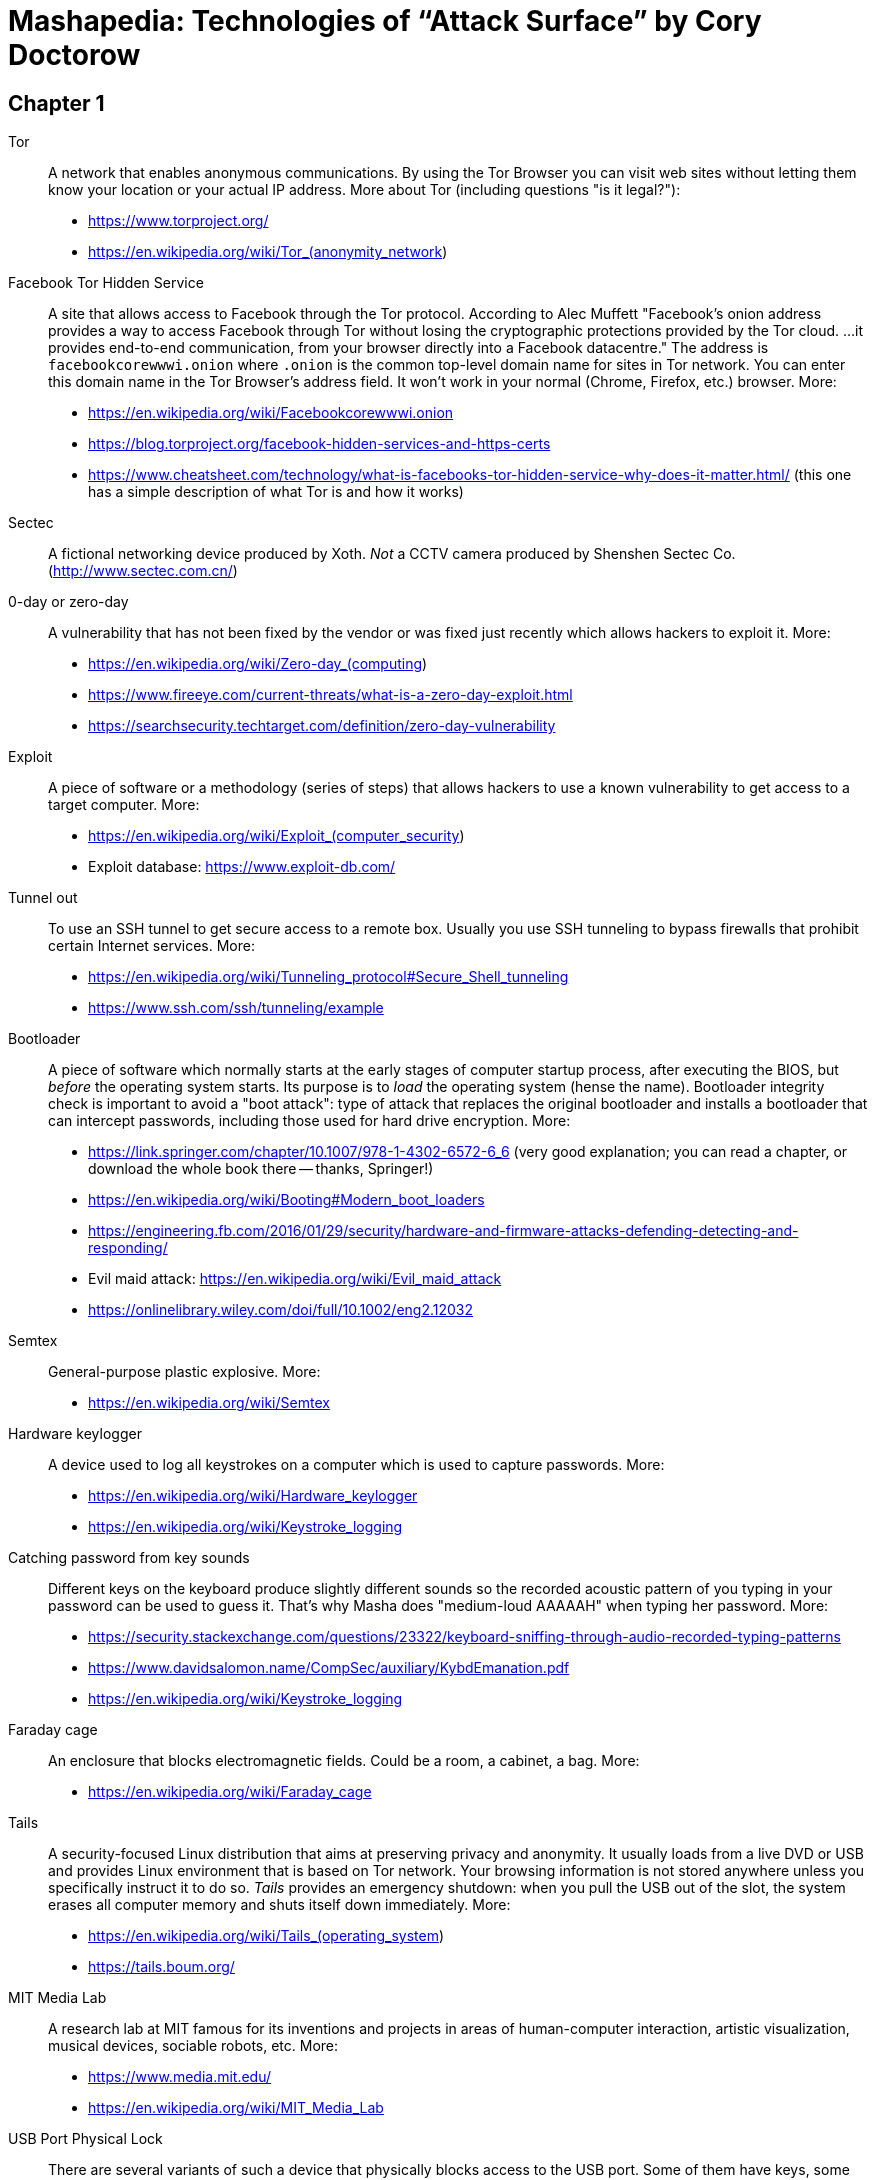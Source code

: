 = Mashapedia: Technologies of "`Attack Surface`" by Cory Doctorow

== Chapter 1

Tor:: A network that enables anonymous communications. 
By using the Tor Browser you can visit web sites without letting them know your location or your actual IP address. More about Tor (including questions "is it legal?"): 
* https://www.torproject.org/
* https://en.wikipedia.org/wiki/Tor_(anonymity_network)

Facebook Tor Hidden Service::
A site that allows access to Facebook through the Tor protocol. 
According to Alec Muffett "Facebook's onion address provides a way to access Facebook through Tor 
without losing the cryptographic protections provided by the Tor cloud. ... 
it provides end-to-end communication, from your browser directly into a Facebook datacentre."
The address is `facebookcorewwwi.onion` where `.onion` is the common top-level domain name 
for sites in Tor network. You can enter this domain name in the Tor Browser's address field.
It won't work in your normal (Chrome, Firefox, etc.) browser. More:
* https://en.wikipedia.org/wiki/Facebookcorewwwi.onion
* https://blog.torproject.org/facebook-hidden-services-and-https-certs
* https://www.cheatsheet.com/technology/what-is-facebooks-tor-hidden-service-why-does-it-matter.html/ (this one has a simple description of what Tor is and how it works)

Sectec:: A fictional networking device produced by Xoth. 
_Not_ a CCTV camera produced by Shenshen Sectec Co. (http://www.sectec.com.cn/)

0-day or zero-day:: A vulnerability that has not been fixed by the vendor or was fixed just recently
which allows hackers to exploit it. More: 
* https://en.wikipedia.org/wiki/Zero-day_(computing)
* https://www.fireeye.com/current-threats/what-is-a-zero-day-exploit.html
* https://searchsecurity.techtarget.com/definition/zero-day-vulnerability

Exploit::
A piece of software or a methodology (series of steps) that allows hackers to use
a known vulnerability to get access to a target computer. More:
* https://en.wikipedia.org/wiki/Exploit_(computer_security)
* Exploit database: https://www.exploit-db.com/

Tunnel out::
To use an SSH tunnel to get secure access to a remote box. Usually you use SSH tunneling
to bypass firewalls that prohibit certain Internet services. More:
* https://en.wikipedia.org/wiki/Tunneling_protocol#Secure_Shell_tunneling
* https://www.ssh.com/ssh/tunneling/example

Bootloader::
A piece of software which normally starts at the early stages of computer startup process,
after executing the BIOS, but _before_ the operating system starts.
Its purpose is to _load_ the operating system (hense the name).
Bootloader integrity check is important to avoid a "boot attack":
type of attack that replaces the original bootloader and installs a bootloader
that can intercept passwords, including those used for hard drive encryption.
More:
* https://link.springer.com/chapter/10.1007/978-1-4302-6572-6_6 (very good explanation; you can read a chapter, or download the whole book there -- thanks, Springer!)
* https://en.wikipedia.org/wiki/Booting#Modern_boot_loaders
* https://engineering.fb.com/2016/01/29/security/hardware-and-firmware-attacks-defending-detecting-and-responding/
* Evil maid attack: https://en.wikipedia.org/wiki/Evil_maid_attack
* https://onlinelibrary.wiley.com/doi/full/10.1002/eng2.12032


Semtex:: General-purpose plastic explosive.
More: 
* https://en.wikipedia.org/wiki/Semtex

Hardware keylogger::
A device used to log all keystrokes on a computer which is used to capture passwords.
More:
* https://en.wikipedia.org/wiki/Hardware_keylogger
* https://en.wikipedia.org/wiki/Keystroke_logging


Catching password from key sounds::
Different keys on the keyboard produce slightly different sounds so the recorded acoustic pattern
of you typing in your password can be used to guess it. That's why Masha does "medium-loud AAAAAH"
when typing her password.
More:
* https://security.stackexchange.com/questions/23322/keyboard-sniffing-through-audio-recorded-typing-patterns
* https://www.davidsalomon.name/CompSec/auxiliary/KybdEmanation.pdf
* https://en.wikipedia.org/wiki/Keystroke_logging

Faraday cage::
An enclosure that blocks electromagnetic fields. 
Could be a room, a cabinet, a bag.
More:
* https://en.wikipedia.org/wiki/Faraday_cage

Tails::
A security-focused Linux distribution that aims at preserving privacy and anonymity.
It usually loads from a live DVD or USB and provides Linux environment that is based on Tor network.
Your browsing information is not stored anywhere unless you specifically instruct it to do so.
_Tails_ provides an emergency shutdown: when you pull the USB out of the slot, the system
erases all computer memory and shuts itself down immediately.
More:
* https://en.wikipedia.org/wiki/Tails_(operating_system)
* https://tails.boum.org/

MIT Media Lab::
A research lab at MIT famous for its inventions and projects in areas of human-computer interaction,
artistic visualization, musical devices, sociable robots, etc.
More: 
* https://www.media.mit.edu/
* https://en.wikipedia.org/wiki/MIT_Media_Lab

USB Port Physical Lock::
There are several variants of such a device that physically blocks access to the USB port.
Some of them have keys, some should be physically destroyed to get access to the port.
Examples:
* https://www.padjack.com/padjack-versions/usb-port-lock/ (should be destroyed and resealed later)
* https://connectivitycenter.com/product/smart-keeper-usb-port-lock-professional/ (used with a key)
* https://lindy.com/en/technology/port-blockers/ (with a key)

EL wire::
Electroluminescent wire is a thin copper wire coated in a phosphor that produces light through electroluminescence when an alternating current is applied to it. More:
* https://en.wikipedia.org/wiki/Electroluminescent_wire

Lidar::
"Light radar" -- a device that used laser light to scan the area and measure distances to 
objects, walls, etc. It is also used as an acronym of "light detection and ranging" 
and "laser imaging, detection, and ranging". 
In the book Masha uses a drone to get "lidar outlines of all the human in the space".
More:
* https://en.wikipedia.org/wiki/Lidar
* https://www.neonscience.org/resources/learning-hub/tutorials/lidar-basics

Raspi Altair 8800::
Altair 8800 is one of the first personal computers which was introduced in 1974.
For many people it has sentimental value -- that's why some people design and sell 
Altair emulators that use modern technologies such as Arduino and Raspberry Pi.
More:
* https://en.wikipedia.org/wiki/Altair_8800
* https://www.adwaterandstir.com/product/altair-8800-emulator-kit/
* https://github.com/dankar/altair8800
* http://www.astrorat.com/altair8800/altair8800clonemeetrp.html

Blinkenlights::
Usually refers to the diagnostic lights on computer's front panels (in the old days).
The term derives from the famous text dated as far back as 1955.
+
----
ACHTUNG!
ALLES TURISTEN UND NONTEKNISCHEN LOOKENSPEEPERS!
DAS KOMPUTERMASCHINE IST NICHT FÜR DER GEFINGERPOKEN UND MITTENGRABEN! ODERWISE IST EASY TO SCHNAPPEN DER SPRINGENWERK, BLOWENFUSEN UND POPPENCORKEN MIT SPITZENSPARKEN.
IST NICHT FÜR GEWERKEN BEI DUMMKOPFEN. DER RUBBERNECKEN SIGHTSEEREN KEEPEN DAS COTTONPICKEN HÄNDER IN DAS POCKETS MUSS.
ZO RELAXEN UND WATSCHEN DER BLINKENLICHTEN.
----
More:
* https://en.wikipedia.org/wiki/Blinkenlights

Paranoid Android::
In the book it seems to be the Android-based OS for smartphones focused on security.
The main feature of it is that you update it very often to make sure all known
vulnerabilities are patched or at least there are no known exploits for them.
Masha explains that you should always check the OS signatures to make sure
you are actually installing the correct bits and not something created by 
the government hackers conatining backdoors and logeers.
Apparently there is such a project in real life, but it's not specifically 
focused on security -- it just uses the cool name.
More:
* https://en.wikipedia.org/wiki/Paranoid_Android_(software)

IMSI-catcher::
A device that can _pretend_ to be a cell phone base station and make all phones in the nearest proximity
to connect to it (because its signal stronger than the real cell towers that are farther away).
That way it will be able to collect all information about the connected phones such as IMSI
(international mobile subscriber identity), etc. Also it will be able to intercept phones' traffic,
voice and data using "man-in-the-middle" attack.
Devices can be purchased online, as well as anti-IMSI-catchers. 
You can build one yourself, if you want (see the link below).
More:
* https://en.wikipedia.org/wiki/IMSI-catcher
* https://www.paladion.net/blogs/how-to-build-an-imsi-catcher-to-intercept-gsm-traffic
* https://www.vice.com/en/article/gy7qm9/how-i-made-imsi-catcher-cheap-amazon-github

Dazzle mask::
A mask that allows you to trick facial-recognition software into thinking you are not human.
They may use reflective tapes, infrared lights, lenses, etc.
More:
* https://www.businessinsider.com/clothes-accessories-that-outsmart-facial-recognition-tech-2019-10
* https://www.reflectacles.com/#home


Pastebin::
A storage site where people can post pieces of code and other text information.
More:
* https://en.wikipedia.org/wiki/Pastebin

Regular expressions::
A (smart) way to search specific patterns or strings in text files. 
You can describe patterns like "one to three numbers followed by a dash followed by several capital letters, no more than 8." 
More:
* https://en.wikipedia.org/wiki/Regular_expression
* https://regexr.com/
* https://regexone.com/ (interactive tutorial)

Anonymouth::
Document anonymization tool written in Java. More:
* https://github.com/psal/anonymouth
* https://directory.fsf.org/wiki/Anonymouth

Stylometry::
A method to study linguistic style to find out who the author of the document is.
More:
* https://en.wikipedia.org/wiki/Stylometry
* https://programminghistorian.org/en/lessons/introduction-to-stylometry-with-python

PGP::
Pretty Good Privacy, a cryptographic method used for encryption and digital signing documents, emails, etc.
More:
* https://en.wikipedia.org/wiki/Pretty_Good_Privacy
* https://users.ece.cmu.edu/~adrian/630-f04/PGP-intro.html (how it works)
* https://www.openpgp.org/
* https://gnupg.org/

Malware::
Malicious software: software intentionally designed to cause damage to computer systems.
More:
* https://en.wikipedia.org/wiki/Malware

NFC, Near-Field Communication::
A set of communication protocols for communication between two electronic devices 
over a distance of 4 cm. Used in various types of key cards, passes. etc.
More: 
* https://en.wikipedia.org/wiki/Near-field_communication
* https://nfc-forum.org/

Information Cascade::
A pattern of information flow when you can see how information or decision coming from
one person triggers the series of decisions or information passes from several other persons.
More:
* https://en.wikipedia.org/wiki/Information_cascade
* https://arxiv.org/abs/2005.11041
* https://www.cs.cornell.edu/home/kleinber/networks-book/networks-book-ch16.pdf (part of a book "Networks, Crowds, amd Markets" https://www.cs.cornell.edu/home/kleinber/networks-book/)
* Information Cascade Experiments https://wmpeople.wm.edu/asset/index/lrande/cascadehandbook

Anti-Stingray:: 
Tools to protect oneself from IMSI-catchers.
More:
* https://privacysos.org/blog/how-to-defeat-fbi-or-police-stingray-surveillance/
* https://www.firstpoint-mg.com/blog/top-7-imsi-catcher-detection-solutions-2020/
* https://en.wikipedia.org/wiki/Stingray_phone_tracker
* https://theintercept.com/2020/07/31/protests-surveillance-stingrays-dirtboxes-phone-tracking/


Asterisk::
An open source phone framework that can be used to build a Voice-over-IP or IP PBX system.
Masha runs such a server on the cloud and uses it to route her calls.
One of the examples: https://aws.amazon.com/marketplace/pp/Technology-Innovation-Lab-of-Texas-Asterisk-1770-A/B079Y7449R 
More:
* https://www.asterisk.org/
* https://en.wikipedia.org/wiki/Asterisk_(PBX)
* https://www.voip-info.org/asterisk/
* https://techexpert.tips/asterisk/asterisk-installation-cloud-aws-ec2/ (tutorial)

Signal::
A communication application which is considered to be the most secure for end-to-end
encryption. Trusted and used by Edward Snowden, Jack Dorsey, Bruce Schneier.
It uses the open-source Signal protocol. 
Works on iOS, Android, Linux, macOS, Windows
More:
* https://signal.org/en/
* https://github.com/signalapp

Binary Transparency::
A method that allows users to verify that the piece of software they use is exactly the same
used by other users, i.e. it was not substituted by a compromised version.
More:
* https://wiki.mozilla.org/Security/Binary_Transparency
* Contour - a practical system for binary transparency: https://smeiklej.com/files/cbt18.pdf
* http://diyhpl.us/wiki/transcripts/building-on-bitcoin/2018/binary-transparency/
* https://github.com/BrandonTang/binary-transparency

Hashing::
Masha explains it pretty well in the book. 
More:
* https://en.wikipedia.org/wiki/Hash_function
* https://medium.com/tech-tales/what-is-hashing-6edba0ebfa67

Public-private key cryptography::
Again, Masha does a great job explaining the basics.
More:
* https://en.wikipedia.org/wiki/Public-key_cryptography
* https://ssd.eff.org/en/module/deep-dive-end-end-encryption-how-do-public-key-encryption-systems-work
* https://www.khanacademy.org/computing/computers-and-internet/xcae6f4a7ff015e7d:online-data-security/xcae6f4a7ff015e7d:data-encryption-techniques/a/public-key-encryption

BadUSB::
It is a way to use the microcontroller embedded in a USB device to inject malware in your computer.
The most dangerous thing about it is that all the work is done by that microcontroller,
invisible to the target computer's CPU.
More:
* https://opensource.srlabs.de/projects/badusb
* https://hackaday.com/2014/10/05/badusb-means-were-all-screwed/ (there are links to the paper and video
explaining how it works)
* https://srlabs.de/wp-content/uploads/2014/11/SRLabs-BadUSB-Pacsec-v2.pdf


Baseband phone security::
It was confirmed that the software that controls the baseband radio on smartphones can
be compromised and can allow attackers to control other smartphone devices such as camera and microphone.
More (some papers are a bit dated, but it's quite possible some vulnerabilities described in them
still exist):
* https://techcrunch.com/2019/11/08/android-baseband-flaws/
* https://www.ccdcoe.org/uploads/2018/10/Art-16-Attacking-the-Baseband-Modem-of-Breach-the-Users-Privacy-and-Network-Security.pdf (2015)
* https://smartech.gatech.edu/bitstream/handle/1853/43766/davis_andrew_t_201205_ro.pdf (2012)


Man-in-the-middle attack::
This is the category of attacks where the attacker injects _something_ in the transmission
channel (voice, data, etc.) that can listen to the traffic and potentially alter the traffic.
More:
* https://en.wikipedia.org/wiki/Man-in-the-middle_attack
* https://www.rapid7.com/fundamentals/man-in-the-middle-attacks/

Openstreetmap::
Wrongly called "Openstreetmaps" in the book. An open source alternative to Google Maps. 
More:
* https://www.openstreetmap.org/
* https://en.wikipedia.org/wiki/OpenStreetMap
* https://wiki.osmfoundation.org/wiki/Main_Page

Citizen Lab::
A laboratory based at University of Toronto which works on protecting human rights and privacy
in cyberspace.
More:
* https://citizenlab.ca/
* https://en.wikipedia.org/wiki/Citizen_Lab
* https://twitter.com/citizenlab


See technologies from <<chapter2.adoc,Chapter 2>>.

